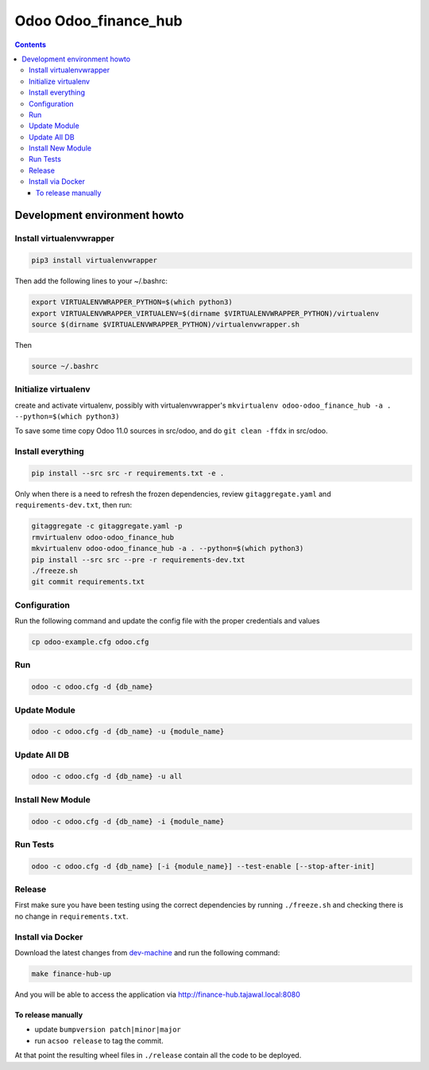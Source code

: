 =====================
Odoo Odoo_finance_hub
=====================

.. contents::

Development environment howto
=============================

Install virtualenvwrapper
-------------------------

.. code:: bash

    pip3 install virtualenvwrapper

Then add the following lines to your ~/.bashrc:

.. code:: bash

    export VIRTUALENVWRAPPER_PYTHON=$(which python3)
    export VIRTUALENVWRAPPER_VIRTUALENV=$(dirname $VIRTUALENVWRAPPER_PYTHON)/virtualenv
    source $(dirname $VIRTUALENVWRAPPER_PYTHON)/virtualenvwrapper.sh

Then

.. code:: bash

    source ~/.bashrc

Initialize virtualenv
---------------------

create and activate virtualenv, possibly with virtualenvwrapper's
``mkvirtualenv odoo-odoo_finance_hub -a . --python=$(which python3)``

To save some time copy Odoo 11.0 sources in src/odoo,
and do ``git clean -ffdx`` in src/odoo.

Install everything
------------------

.. code:: bash

   pip install --src src -r requirements.txt -e .

Only when there is a need to refresh the frozen dependencies,
review ``gitaggregate.yaml`` and ``requirements-dev.txt``, then
run:

.. code:: bash

   gitaggregate -c gitaggregate.yaml -p
   rmvirtualenv odoo-odoo_finance_hub
   mkvirtualenv odoo-odoo_finance_hub -a . --python=$(which python3)
   pip install --src src --pre -r requirements-dev.txt
   ./freeze.sh
   git commit requirements.txt


Configuration
-------------

Run the following command and update the config file with the proper credentials and values

.. code:: bash

   cp odoo-example.cfg odoo.cfg

Run
---

.. code:: bash

   odoo -c odoo.cfg -d {db_name}

Update Module
-------------

.. code:: bash

   odoo -c odoo.cfg -d {db_name} -u {module_name}

Update All DB
-------------

.. code:: bash

   odoo -c odoo.cfg -d {db_name} -u all

Install New Module
------------------

.. code:: bash

   odoo -c odoo.cfg -d {db_name} -i {module_name}

Run Tests
---------

.. code:: bash

   odoo -c odoo.cfg -d {db_name} [-i {module_name}] --test-enable [--stop-after-init]

Release
-------

First make sure you have been testing using the correct dependencies by
running ``./freeze.sh`` and checking there is no change in ``requirements.txt``.

Install via Docker
------------------

Download the latest changes from `dev-machine <www.github.com/tajawal/dev-machine>`_ and run the following command:

.. code:: bash

    make finance-hub-up

And you will be able to access the application via http://finance-hub.tajawal.local:8080

To release manually
...................

- update ``bumpversion patch|minor|major``
- run ``acsoo release`` to tag the commit.

At that point the resulting wheel files in ``./release`` contain all the
code to be deployed.
